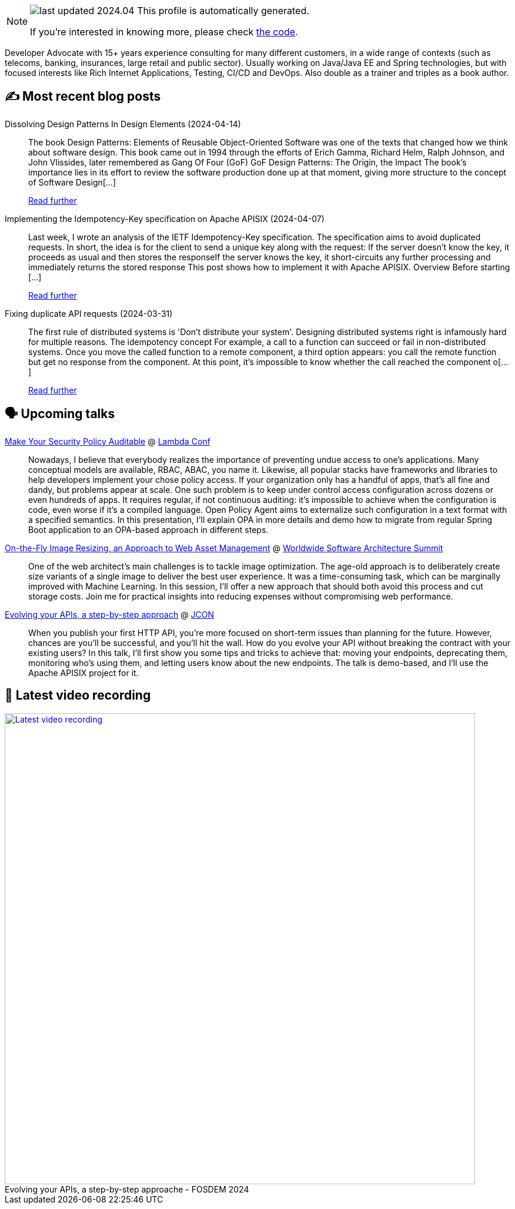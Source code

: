 

ifdef::env-github[]
:tip-caption: :bulb:
:note-caption: :information_source:
:important-caption: :heavy_exclamation_mark:
:caution-caption: :fire:
:warning-caption: :warning:
endif::[]

:figure-caption!:

[NOTE]
====
image:https://img.shields.io/badge/last_updated-2024.04.21-blue[]
 This profile is automatically generated.

If you're interested in knowing more, please check https://github.com/nfrankel/nfrankel-update/[the code^].
====

Developer Advocate with 15+ years experience consulting for many different customers, in a wide range of contexts (such as telecoms, banking, insurances, large retail and public sector). Usually working on Java/Java EE and Spring technologies, but with focused interests like Rich Internet Applications, Testing, CI/CD and DevOps. Also double as a trainer and triples as a book author.


## ✍️ Most recent blog posts



Dissolving Design Patterns In Design Elements (2024-04-14)::
The book Design Patterns: Elements of Reusable Object-Oriented Software was one of the texts that changed how we think about software design. This book came out in 1994 through the efforts of Erich Gamma, Richard Helm, Ralph Johnson, and John Vlissides, later remembered as Gang Of Four (GoF)   GoF Design Patterns: The Origin, the Impact   The book&#8217;s importance lies in its effort to review the software production done up at that moment, giving more structure to the concept of Software Design[...]
+
https://blog.frankel.ch/dissolving-design-patterns/[Read further^]



Implementing the Idempotency-Key specification on Apache APISIX (2024-04-07)::
Last week, I wrote an analysis of the IETF Idempotency-Key specification. The specification aims to avoid duplicated requests. In short, the idea is for the client to send a unique key along with the request:  If the server doesn&#8217;t know the key, it proceeds as usual and then stores the responseIf the server knows the key, it short-circuits any further processing and immediately returns the stored response  This post shows how to implement it with Apache APISIX.   Overview   Before starting [...]
+
https://blog.frankel.ch/implement-idempotency-key-apisix/[Read further^]



Fixing duplicate API requests (2024-03-31)::
The first rule of distributed systems is 'Don&#8217;t distribute your system'. Designing distributed systems right is infamously hard for multiple reasons.   The idempotency concept   For example, a call to a function can succeed or fail in non-distributed systems. Once you move the called function to a remote component, a third option appears: you call the remote function but get no response from the component. At this point, it&#8217;s impossible to know whether the call reached the component o[...]
+
https://blog.frankel.ch/fix-duplicate-api-requests/[Read further^]



## 🗣️ Upcoming talks



https://www.lambdaconf.us/speakers/nicolas-frankel[Make Your Security Policy Auditable^] @ https://www.lambdaconf.us/[Lambda Conf^]::
+
Nowadays, I believe that everybody realizes the importance of preventing undue access to one's applications. Many conceptual models are available, RBAC, ABAC, you name it. Likewise, all popular stacks have frameworks and libraries to help developers implement your chose policy access. If your organization only has a handful of apps, that's all fine and dandy, but problems appear at scale. One such problem is to keep under control access configuration across dozens or even hundreds of apps. It requires regular, if not continuous auditing: it's impossible to achieve when the configuration is code, even worse if it's a compiled language. Open Policy Agent aims to externalize such configuration in a text format with a specified semantics. In this presentation, I'll explain OPA in more details and demo how to migrate from regular Spring Boot application to an OPA-based approach in different steps.



https://events.geekle.us/wsas/[On-the-Fly Image Resizing, an Approach to Web Asset Management^] @ https://architecture.geekle.us/[Worldwide Software Architecture Summit^]::
+
One of the web architect’s main challenges is to tackle image optimization. The age-old approach is to deliberately create size variants of a single image to deliver the best user experience. It was a time-consuming task, which can be marginally improved with Machine Learning. In this session, I’ll offer a new approach that should both avoid this process and cut storage costs. Join me for practical insights into reducing expenses without compromising web performance.



https://jconeurope2024.sched.com/event/1YwRs[Evolving your APIs, a step-by-step approach^] @ http://jcon.one/[JCON^]::
+
When you publish your first HTTP API, you’re more focused on short-term issues than planning for the future. However, chances are you’ll be successful, and you’ll hit the wall. How do you evolve your API without breaking the contract with your existing users? In this talk, I’ll first show you some tips and tricks to achieve that: moving your endpoints, deprecating them, monitoring who’s using them, and letting users know about the new endpoints. The talk is demo-based, and I’ll use the Apache APISIX project for it.



## 🎥 Latest video recording

image::https://img.youtube.com/vi/f0YexC8bpmM/sddefault.jpg[Latest video recording,800,link=https://www.youtube.com/watch?v=f0YexC8bpmM,title="Evolving your APIs, a step-by-step approache - FOSDEM 2024"]